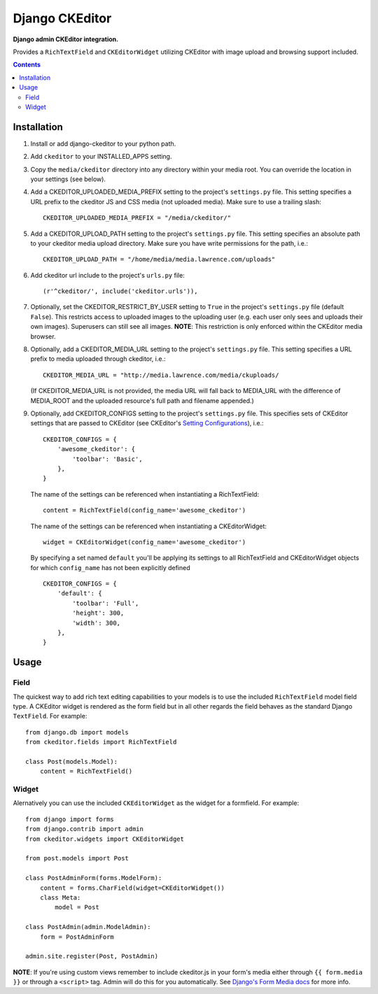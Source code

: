 Django CKEditor
================
**Django admin CKEditor integration.**

Provides a ``RichTextField`` and ``CKEditorWidget`` utilizing CKEditor with image upload and browsing support included.

.. contents:: Contents
    :depth: 5

Installation
------------

#. Install or add django-ckeditor to your python path.

#. Add ``ckeditor`` to your INSTALLED_APPS setting.

#. Copy the ``media/ckeditor`` directory into any directory within your media root. You can override the location in your settings (see below).

#. Add a CKEDITOR_UPLOADED_MEDIA_PREFIX setting to the project's ``settings.py`` file. This setting specifies a URL prefix to the ckeditor JS and CSS media (not uploaded media). Make sure to use a trailing slash::

    CKEDITOR_UPLOADED_MEDIA_PREFIX = "/media/ckeditor/"

#. Add a CKEDITOR_UPLOAD_PATH setting to the project's ``settings.py`` file. This setting specifies an absolute path to your ckeditor media upload directory. Make sure you have write permissions for the path, i.e.::

    CKEDITOR_UPLOAD_PATH = "/home/media/media.lawrence.com/uploads"

#. Add ckeditor url include to the project's ``urls.py`` file::
    
    (r'^ckeditor/', include('ckeditor.urls')),    

#. Optionally, set the CKEDITOR_RESTRICT_BY_USER setting to ``True`` in the project's ``settings.py`` file (default ``False``). This restricts access to uploaded images to the uploading user (e.g. each user only sees and uploads their own images). Superusers can still see all images. **NOTE**: This restriction is only enforced within the CKEditor media browser. 

#. Optionally, add a CKEDITOR_MEDIA_URL setting to the project's ``settings.py`` file. This setting specifies a URL prefix to media uploaded through ckeditor, i.e.::

       CKEDITOR_MEDIA_URL = "http://media.lawrence.com/media/ckuploads/
       
   (If CKEDITOR_MEDIA_URL is not provided, the media URL will fall back to MEDIA_URL with the difference of MEDIA_ROOT and the uploaded resource's full path and filename appended.)

#. Optionally, add CKEDITOR_CONFIGS setting to the project's ``settings.py`` file. This specifies sets of CKEditor settings that are passed to CKEditor (see CKEditor's `Setting Configurations <http://docs.cksource.com/CKEditor_3.x/Developers_Guide/Setting_Configurations>`_), i.e.::

       CKEDITOR_CONFIGS = {
           'awesome_ckeditor': {
               'toolbar': 'Basic',
           },
       }
   
   The name of the settings can be referenced when instantiating a RichTextField::

       content = RichTextField(config_name='awesome_ckeditor')

   The name of the settings can be referenced when instantiating a CKEditorWidget::

       widget = CKEditorWidget(config_name='awesome_ckeditor')
   
   By specifying a set named ``default`` you'll be applying its settings to all RichTextField and CKEditorWidget objects for which ``config_name`` has not been explicitly defined ::
       
       CKEDITOR_CONFIGS = {
           'default': {
               'toolbar': 'Full',
               'height': 300,
               'width': 300,
           },
       }

Usage
-----

Field
~~~~~
The quickest way to add rich text editing capabilities to your models is to use the included ``RichTextField`` model field type. A CKEditor widget is rendered as the form field but in all other regards the field behaves as the standard Django ``TextField``. For example::

    from django.db import models
    from ckeditor.fields import RichTextField

    class Post(models.Model):
        content = RichTextField()


Widget
~~~~~~
Alernatively you can use the included ``CKEditorWidget`` as the widget for a formfield. For example::

    from django import forms
    from django.contrib import admin
    from ckeditor.widgets import CKEditorWidget

    from post.models import Post

    class PostAdminForm(forms.ModelForm):
        content = forms.CharField(widget=CKEditorWidget())
        class Meta:
            model = Post

    class PostAdmin(admin.ModelAdmin):
        form = PostAdminForm
    
    admin.site.register(Post, PostAdmin)

**NOTE**: If you're using custom views remember to include ckeditor.js in your form's media either through ``{{ form.media }}`` or through a ``<script>`` tag. Admin will do this for you automatically. See `Django's Form Media docs <http://docs.djangoproject.com/en/dev/topics/forms/media/>`_ for more info.
